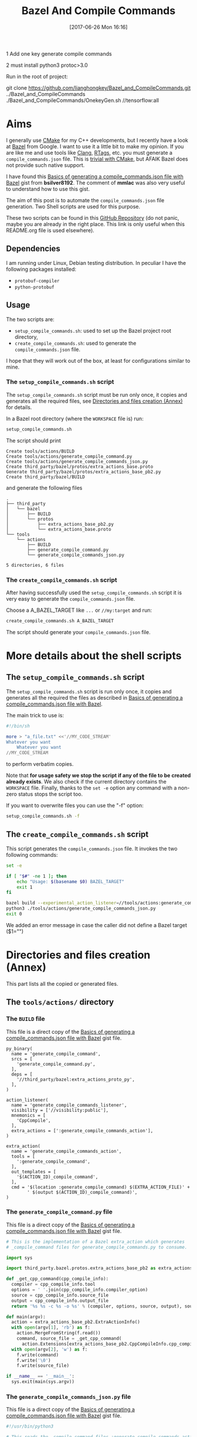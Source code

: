 #+BLOG: wordpress
#+POSTID: 790
#+CATEGORY: Cpp, CMake, Bazel
#+DATE: [2017-06-26 Mon 16:16]
#+OPTIONS: H:3 toc:t num:t \n:nil ::t |:t ^:nil -:t f:t *:t tex:t d:t tags:not-in-toc
#+TITLE: Bazel And Compile Commands

# Default Babel 


1 Add one key generate compile commands

2 must install python3  protoc>3.0

Run in the root of project:


git clone https://github.com/lianghongkey/Bazel_and_CompileCommands.git ../Bazel_and_CompileCommands
./Bazel_and_CompileCommands/OnekeyGen.sh  //tensorflow:all


* Aims

  I generally use [[https://cmake.org/][CMake]] for my C++ developments, but I recently have
  a look at [[https://bazel.build/][Bazel]] from Google.  I want to use it a little bit to make
  my opinion. If you are like me and use tools like [[https://clang.llvm.org/docs/ClangTools.html][Clang]], [[https://github.com/Andersbakken/rtags][RTags]], etc.
  you must generate a =compile_commands.json= file. This is
  [[https://clang.llvm.org/docs/JSONCompilationDatabase.html#supported-systems][trivial with CMake]], but AFAIK Bazel does not provide such native
  support.

  I have found this [[https://gist.github.com/bsilver8192/0115ee5d040bb601e3b7][Basics of generating a compile_commands.json file
  with Bazel]] gist from *bsilver8192*. The comment of *mmlac* was also
  very useful to understand how to use this gist.

  The aim of this post is to automate the =compile_commands.json= file
  generation.  Two Shell scripts are used for this purpose.

  These two scripts can be found in this [[https://github.com/vincent-picaud/Bazel_and_CompileCommands][GitHub Repository]] (do not
  panic, maybe you are already in the right place. This link is only useful
  when this README.org file is used elsewhere).

** Dependencies

   I am running under Linux, Debian testing distribution. In peculiar I have the following packages installed:
   - =protobuf-compiler=
   - =python-protobuf=

** Usage

   The two scripts are:

   - =setup_compile_commands.sh=:
     used to set up the Bazel project root directory,
   - =create_compile_commands.sh=: 
     used to generate the =compile_commands.json= file.

   I hope that they will work out of the box, at least for
   configurations similar to mine.

*** The =setup_compile_commands.sh= script
 
    The =setup_compile_commands.sh= script must be run only once, it
    copies and generates all the required files, see
    [[id:bfca60c5-5d7b-4f87-a223-d714e1b16453][Directories and files creation (Annex)]]
    for details.

    In a Bazel root directory (where the =WORKSPACE= file is) run:

    #+BEGIN_SRC sh :eval never
setup_compile_commands.sh
    #+END_SRC

    The script should print
    #+BEGIN_EXAMPLE
Create tools/actions/BUILD
Create tools/actions/generate_compile_command.py
Create tools/actions/generate_compile_commands_json.py
Create third_party/bazel/protos/extra_actions_base.proto
Generate third_party/bazel/protos/extra_actions_base_pb2.py
Create third_party/bazel/BUILD
    #+END_EXAMPLE

    and generate the following files
    #+BEGIN_EXAMPLE
.
├── third_party
│   └── bazel
│       ├── BUILD
│       └── protos
│           ├── extra_actions_base_pb2.py
│           └── extra_actions_base.proto
└── tools
    └── actions
        ├── BUILD
        ├── generate_compile_command.py
        └── generate_compile_commands_json.py

5 directories, 6 files
    #+END_EXAMPLE

*** The =create_compile_commands.sh= script

    After having successfully used the =setup_compile_commands.sh=
    script it is very easy to generate the =compile_commands.json=
    file. 

 Choose a A_BAZEL_TARGET like =...= or =//my:target= and run:

    #+BEGIN_SRC sh :eval never :exports code
create_compile_commands.sh A_BAZEL_TARGET
    #+END_SRC

    The script should generate your =compile_commands.json= file.

* More details about the shell scripts

** The =setup_compile_commands.sh= script
 
   The =setup_compile_commands.sh= script is run only once, it copies
   and generates all the required the files as described in [[https://gist.github.com/bsilver8192/0115ee5d040bb601e3b7][Basics of
   generating a compile_commands.json file with Bazel]].  

   The main trick to use is:

   #+BEGIN_SRC sh :exports code
#!/bin/sh

more > "a_file.txt" <<'//MY_CODE_STREAM' 
Whatever you want 
    Whatever you want 
//MY_CODE_STREAM
   #+END_SRC

   to perform verbatim copies.

   Note that *for usage safety we stop the script if any of the file to be
   created already exists*.  We also check if the current directory
   contains the =WORKSPACE= file. Finally, thanks to the =set -e= option
   any command with a non-zero status stops the script too.

   If you want to overwrite files you can use the "-f" option:
#+BEGIN_SRC sh :eval never :exports code
setup_compile_commands.sh -f
#+END_SRC

   #+BEGIN_SRC sh :exports none :noweb yes :tangle setup_compile_commands.sh :shebang #!/bin/sh :tangle-mode (identity #o555)
set -e

if [ ! -f "WORKSPACE" ]; then
    echo "Not in a Bazel root directory (WORKSPACE file does not exist), aborted!" 
    exit 1
fi

force=0

if [ "$1" = "-f" ]; then
  force=1
fi

<<setup_compile_commands.sh>>

exit 0
   #+END_SRC


** The =create_compile_commands.sh= script

   This script generates the =compile_commands.json= file. It invokes
   the two following commands:

   #+BEGIN_SRC sh :tangle create_compile_commands.sh :shebang #!/bin/sh :tangle-mode (identity #o555) :exports both
set -e

if [ "$#" -ne 1 ]; then
    echo "Usage: $(basename $0) BAZEL_TARGET"
    exit 1
fi

bazel build --experimental_action_listener=//tools/actions:generate_compile_commands_listener $1
python3 ./tools/actions/generate_compile_commands_json.py
exit 0
   #+END_SRC

We added an error message in case the caller did not define a Bazel target ($1="")

* Directories and files creation (Annex)
  :PROPERTIES:
  :ID:       bfca60c5-5d7b-4f87-a223-d714e1b16453
  :END:

  This part lists all the copied or generated files.

** The =tools/actions/= directory

*** The =BUILD= file

    This file is a direct copy of the [[https://gist.github.com/bsilver8192/0115ee5d040bb601e3b7][Basics of generating a compile_commands.json file with Bazel]] gist file.

    #+NAME: tools/actions/BUILD
    #+BEGIN_SRC text :exports code
py_binary(
  name = 'generate_compile_command',
  srcs = [
    'generate_compile_command.py',
  ],
  deps = [
    '//third_party/bazel:extra_actions_proto_py',
  ],
)

action_listener(
  name = 'generate_compile_commands_listener',
  visibility = ['//visibility:public'],
  mnemonics = [
    'CppCompile',
  ],
  extra_actions = [':generate_compile_commands_action'],
)

extra_action(
  name = 'generate_compile_commands_action',
  tools = [
    ':generate_compile_command',
  ],
  out_templates = [
    '$(ACTION_ID)_compile_command',
  ],
  cmd = '$(location :generate_compile_command) $(EXTRA_ACTION_FILE)' +
        ' $(output $(ACTION_ID)_compile_command)',
)
    #+END_SRC


    #+HEADER: :noweb-ref setup_compile_commands.sh
    #+BEGIN_SRC sh :exports none 
current_file=tools/actions/BUILD
if [ "$force" -eq 1 ] || [ ! -f "$current_file" ]; then
    current_file_dir="$(dirname "$current_file")"

    mkdir -p "$current_file_dir"
    echo "Create $current_file" 1>&2
    more > "$current_file" <<'//MY_CODE_STREAM' 
<<tools/actions/BUILD>>
//MY_CODE_STREAM
else 
echo "File $current_file already exists, aborted! (you can use -f to force overwrite)" 
exit 1
fi
    #+END_SRC


*** The =generate_compile_command.py= file

    This file is a direct copy of the [[https://gist.github.com/bsilver8192/0115ee5d040bb601e3b7][Basics of generating a compile_commands.json file with Bazel]] gist file.

    #+NAME: tools/actions/generate_compile_command.py
    #+BEGIN_SRC python :exports code
# This is the implementation of a Bazel extra_action which generates
# _compile_command files for generate_compile_commands.py to consume.

import sys

import third_party.bazel.protos.extra_actions_base_pb2 as extra_actions_base_pb2

def _get_cpp_command(cpp_compile_info):
  compiler = cpp_compile_info.tool
  options = ' '.join(cpp_compile_info.compiler_option)
  source = cpp_compile_info.source_file
  output = cpp_compile_info.output_file
  return '%s %s -c %s -o %s' % (compiler, options, source, output), source

def main(argv):
  action = extra_actions_base_pb2.ExtraActionInfo()
  with open(argv[1], 'rb') as f:
    action.MergeFromString(f.read())
    command, source_file = _get_cpp_command(
      action.Extensions[extra_actions_base_pb2.CppCompileInfo.cpp_compile_info])
  with open(argv[2], 'w') as f:
    f.write(command)
    f.write('\0')
    f.write(source_file)

if __name__ == '__main__':
  sys.exit(main(sys.argv))
    #+END_SRC

    #+HEADER: :noweb-ref setup_compile_commands.sh
    #+BEGIN_SRC sh :exports none
current_file=tools/actions/generate_compile_command.py
if [ "$force" -eq 1 ] || [ ! -f "$current_file" ]; then
    current_file_dir="$(dirname "$current_file")"

    mkdir -p "$current_file_dir"
    echo "Create $current_file" 1>&2
    more > "$current_file" <<'//MY_CODE_STREAM' 
<<tools/actions/generate_compile_command.py>>
//MY_CODE_STREAM
else 
echo "File $current_file already exists, aborted! (you can use -f to force overwrite)" 
exit 1
fi
    #+END_SRC

*** The =generate_compile_commands_json.py= file

    This file is a direct copy of the [[https://gist.github.com/bsilver8192/0115ee5d040bb601e3b7][Basics of generating a compile_commands.json file with Bazel]] gist file.

    #+NAME: tools/actions/generate_compile_commands_json.py
    #+BEGIN_SRC python :exports code
#!/usr/bin/python3

# This reads the _compile_command files :generate_compile_commands_action
# generates a outputs a compile_commands.json file at the top of the source
# tree for things like clang-tidy to read.

# Overall usage directions: run Bazel with
# --experimental_action_listener=//tools/actions:generate_compile_commands_listener
# for all the files you want to use clang-tidy with and then run this script.
# After that, `clang-tidy build_tests/gflags.cc` should work.

import sys
import pathlib
import os.path
import subprocess

'''
Args:
  path: The pathlib.Path to _compile_command file.
  command_directory: The directory commands are run from.
Returns a string to stick in compile_commands.json.
'''
def _get_command(path, command_directory):
  with path.open('r') as f:
    contents = f.read().split('\0')
    if len(contents) != 2:
      # Old/incomplete file or something; silently ignore it.
      return None
    return '''{
        "directory": "%s",
        "command": "%s",
        "file": "%s"
      }''' % (command_directory, contents[0].replace('"', '\\"'), contents[1])

'''
Args:
  path: A directory pathlib.Path to look for _compile_command files under.
  command_directory: The directory commands are run from.
Yields strings to stick in compile_commands.json.
'''
def _get_compile_commands(path, command_directory):
  for f in path.iterdir():
    if f.is_dir():
      yield from _get_compile_commands(f, command_directory)
    elif f.name.endswith('_compile_command'):
      command = _get_command(f, command_directory)
      if command:
        yield command

def main(argv):
  source_path = os.path.join(os.path.dirname(__file__), '../..')
  action_outs = os.path.join(source_path,
                             'bazel-bin/../extra_actions',
                             'tools/actions/generate_compile_commands_action')
  command_directory = subprocess.check_output(
    ('bazel', 'info', 'execution_root'),
    cwd=source_path).decode('utf-8').rstrip()
  commands = _get_compile_commands(pathlib.Path(action_outs), command_directory)
  with open(os.path.join(source_path, 'compile_commands.json'), 'w') as f:
    f.write('[{}]'.format(','.join(commands)))
    
if __name__ == '__main__':
  sys.exit(main(sys.argv))
    #+END_SRC

    #+HEADER: :noweb-ref setup_compile_commands.sh
    #+BEGIN_SRC sh :exports none
current_file=tools/actions/generate_compile_commands_json.py
if [ "$force" -eq 1 ] || [ ! -f "$current_file" ]; then
    current_file_dir="$(dirname "$current_file")"

    mkdir -p "$current_file_dir"
    echo "Create $current_file" 1>&2
    more > "$current_file" <<'//MY_CODE_STREAM' 
<<tools/actions/generate_compile_commands_json.py>>
//MY_CODE_STREAM
else 
echo "File $current_file already exists, aborted! (you can use -f to force overwrite)" 
exit 1
fi
    #+END_SRC

** The =third_party/bazel= directory

*** The =protos/extra_actions_base_pb2.py= file

    This step requires the =bazel/src/main/protobuf/extra_actions_base.proto= file from the
    =bazel= source. Its last version can be downloaded using:

    #+BEGIN_SRC sh :eval never :exports code
wget https://raw.githubusercontent.com/bazelbuild/bazel/master/src/main/protobuf/extra_actions_base.proto
    #+END_SRC

    This is a temporary file required to generate the =protos/extra_actions_base_pb2.py= file.

    In the current script and in order to be consistent with the
    previous parts, I do *not* download this file. Instead I directly
    embed it in the shell script.

    #+NAME: third_party/bazel/protos/extra_actions_base.proto
    #+BEGIN_SRC protobuf :exports code
// Copyright 2014 The Bazel Authors. All rights reserved.
//
// Licensed under the Apache License, Version 2.0 (the "License");
// you may not use this file except in compliance with the License.
// You may obtain a copy of the License at
//
//    http://www.apache.org/licenses/LICENSE-2.0
//
// Unless required by applicable law or agreed to in writing, software
// distributed under the License is distributed on an "AS IS" BASIS,
// WITHOUT WARRANTIES OR CONDITIONS OF ANY KIND, either express or implied.
// See the License for the specific language governing permissions and
// limitations under the License.
//
// proto definitions for the blaze extra_action feature.

syntax = "proto2";

package blaze;

option java_multiple_files = true;
option java_package = "com.google.devtools.build.lib.actions.extra";

// A list of extra actions and metadata for the print_action command.
message ExtraActionSummary {
  repeated DetailedExtraActionInfo action = 1;
}

// An individual action printed by the print_action command.
message DetailedExtraActionInfo {
  // If the given action was included in the output due to a request for a
  // specific file, then this field contains the name of that file so that the
  // caller can correctly associate the extra action with that file.
  //
  // The data in this message is currently not sufficient to run the action on a
  // production machine, because not all necessary input files are identified,
  // especially for C++.
  //
  // There is no easy way to fix this; we could require that all header files
  // are declared and then add all of them here (which would be a huge superset
  // of the files that are actually required), or we could run the include
  // scanner and add those files here.
  optional string triggering_file = 1;
  // The actual action.
  required ExtraActionInfo action = 2;
}

// Provides information to an extra_action on the original action it is
// shadowing.
message ExtraActionInfo {
  extensions 1000 to max;

  // The label of the ActionOwner of the shadowed action.
  optional string owner = 1;

  // Only set if the owner is an Aspect.
  // Corresponds to AspectValue.AspectKey.getAspectClass.getName()
  // This field is deprecated as there might now be
  // multiple aspects applied to the same target.
  // This is the aspect name of the last aspect
  // in 'aspects' (8) field.
  optional string aspect_name = 6 [deprecated = true];

  // Only set if the owner is an Aspect.
  // Corresponds to AspectValue.AspectKey.getParameters()
  // This field is deprecated as there might now be
  // multiple aspects applied to the same target.
  // These are the aspect parameters of the last aspect
  // in 'aspects' (8) field.
  map<string, StringList> aspect_parameters = 7 [deprecated = true];
  message StringList {
    option deprecated = true;
    repeated string value = 1;
  }

  message AspectDescriptor {
    // Corresponds to AspectDescriptor.getName()
    optional string aspect_name = 1;
    // Corresponds to AspectDescriptor.getParameters()
    map<string, StringList> aspect_parameters = 2;
    message StringList {
      repeated string value = 1;
    }
  }

  // If the owner is an aspect, all aspects applied to the target
  repeated AspectDescriptor aspects = 8;

  // An id uniquely describing the shadowed action at the ActionOwner level.
  optional string id = 2;

  // The mnemonic of the shadowed action. Used to distinguish actions with the
  // same ActionType.
  optional string mnemonic = 5;
}

message EnvironmentVariable {
  // It is possible that this name is not a valid variable identifier.
  required string name = 1;
  // The value is unescaped and unquoted.
  required string value = 2;
}

// Provides access to data that is specific to spawn actions.
// Usually provided by actions using the "Spawn" & "Genrule" Mnemonics.
message SpawnInfo {
  extend ExtraActionInfo {
    optional SpawnInfo spawn_info = 1003;
  }

  repeated string argument = 1;
  // A list of environment variables and their values. No order is enforced.
  repeated EnvironmentVariable variable = 2;
  repeated string input_file = 4;
  repeated string output_file = 5;
}

// Provides access to data that is specific to C++ compile actions.
// Usually provided by actions using the "CppCompile" Mnemonic.
message CppCompileInfo {
  extend ExtraActionInfo {
    optional CppCompileInfo cpp_compile_info = 1001;
  }

  optional string tool = 1;
  repeated string compiler_option = 2;
  optional string source_file = 3;
  optional string output_file = 4;
  // Due to header discovery, this won't include headers unless the build is
  // actually performed. If set, this field will include the value of
  // "source_file" in addition to the headers.
  repeated string sources_and_headers = 5;
  // A list of environment variables and their values. No order is enforced.
  repeated EnvironmentVariable variable = 6;
}

// Provides access to data that is specific to C++ link  actions.
// Usually provided by actions using the "CppLink" Mnemonic.
message CppLinkInfo {
  extend ExtraActionInfo {
    optional CppLinkInfo cpp_link_info = 1002;
  }

  repeated string input_file = 1;
  optional string output_file = 2;
  optional string interface_output_file = 3;
  optional string link_target_type = 4;
  optional string link_staticness = 5;
  repeated string link_stamp = 6;
  repeated string build_info_header_artifact = 7;
  // The list of command line options used for running the linking tool.
  repeated string link_opt = 8;
}

// Provides access to data that is specific to java compile actions.
// Usually provided by actions using the "Javac" Mnemonic.
message JavaCompileInfo {
  extend ExtraActionInfo {
    optional JavaCompileInfo java_compile_info = 1000;
  }

  optional string outputjar = 1;
  repeated string classpath = 2;
  repeated string sourcepath = 3;
  repeated string source_file = 4;
  repeated string javac_opt = 5;
  repeated string processor = 6;
  repeated string processorpath = 7;
  repeated string bootclasspath = 8;
}

// Provides access to data that is specific to python rules.
// Usually provided by actions using the "Python" Mnemonic.
message PythonInfo {
  extend ExtraActionInfo {
    optional PythonInfo python_info = 1005;
  }

  repeated string source_file = 1;
  repeated string dep_file = 2;
}
    #+END_SRC

    #+HEADER: :noweb-ref setup_compile_commands.sh
    #+BEGIN_SRC sh :exports none
current_file=third_party/bazel/protos/extra_actions_base.proto
if [ "$force" -eq 1 ] || [ ! -f "$current_file" ]; then
    current_file_dir="$(dirname "$current_file")"

    mkdir -p "$current_file_dir"
    echo "Create $current_file" 1>&2
    more > "$current_file" <<'//MY_CODE_STREAM' 
<<third_party/bazel/protos/extra_actions_base.proto>>
//MY_CODE_STREAM
else 
echo "File $current_file already exists, aborted! (you can use -f to force overwrite)" 
exit 1
fi
    #+END_SRC

    The command to generate =extra_actions_base_pb2.py= from the
    =extra_actions_base.proto= file is:

    #+HEADER: :noweb-ref setup_compile_commands.sh
    #+BEGIN_SRC sh :noweb yes :exports code
echo "Generate third_party/bazel/protos/extra_actions_base_pb2.py" 1>&2
protoc third_party/bazel/protos/extra_actions_base.proto --python_out=.
    #+END_SRC

*** The =BUILD= file

    We register this generated file thanks to a simple =BUILD= file:

    #+NAME: third_party/bazel/BUILD
    #+BEGIN_SRC text :exports code
licenses(["notice"])

py_library(
    name = "extra_actions_proto_py",
    srcs = ["protos/extra_actions_base_pb2.py"],
    visibility = ["//visibility:public"],
)
    #+END_SRC

    #+HEADER: :noweb-ref setup_compile_commands.sh
    #+BEGIN_SRC sh :exports none
current_file=third_party/bazel/BUILD
if [ "$force" -eq 1 ] || [ ! -f "$current_file" ]; then
    current_file_dir="$(dirname "$current_file")"

    mkdir -p "$current_file_dir"
    echo "Create $current_file" 1>&2
    more > "$current_file" <<'//MY_CODE_STREAM' 
<<third_party/bazel/BUILD>>
//MY_CODE_STREAM
else 
echo "File $current_file already exists, aborted! (you can use -f to force overwrite)" 
exit 1
fi
    #+END_SRC


